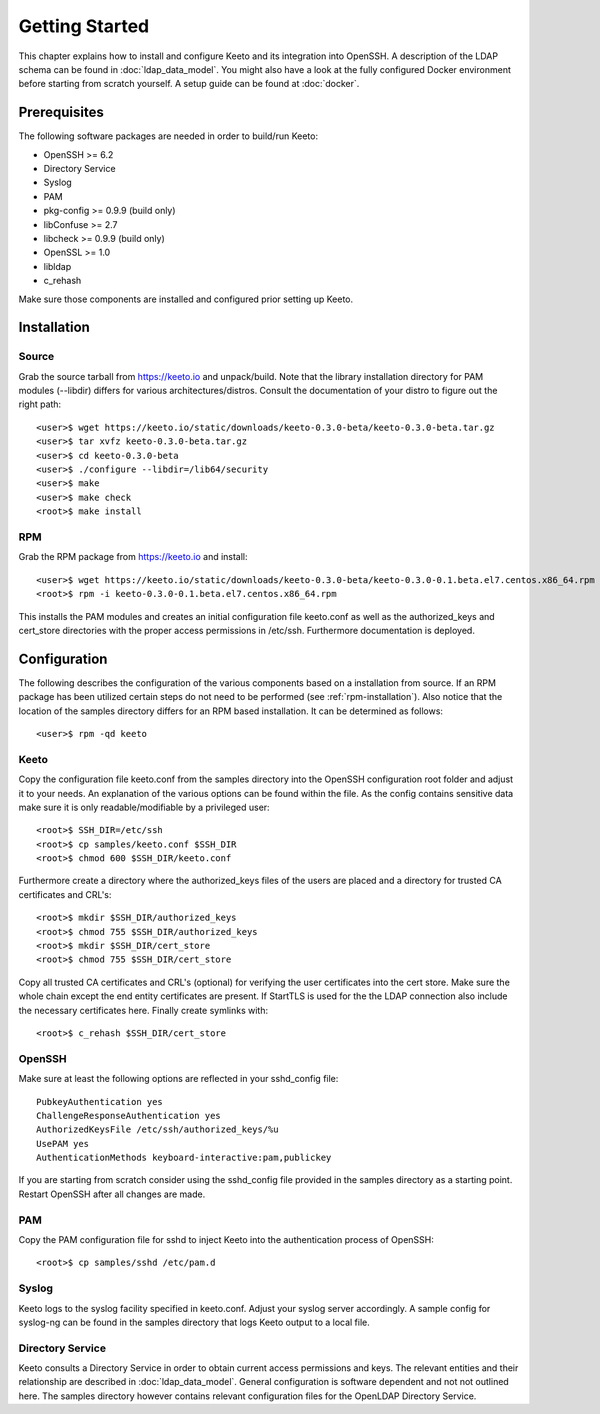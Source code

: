 Getting Started
===============

This chapter explains how to install and configure Keeto and its
integration into OpenSSH. A description of the LDAP schema can be found
in :doc:`ldap_data_model`. You might also have a look at the fully
configured Docker environment before starting from scratch yourself.
A setup guide can be found at :doc:`docker`.

Prerequisites
-------------

The following software packages are needed in order to build/run Keeto:

* OpenSSH >= 6.2
* Directory Service
* Syslog
* PAM
* pkg-config >= 0.9.9 (build only)
* libConfuse >= 2.7
* libcheck >= 0.9.9 (build only)
* OpenSSL >= 1.0
* libldap
* c_rehash

Make sure those components are installed and configured prior setting
up Keeto.

Installation
------------

Source
^^^^^^

Grab the source tarball from https://keeto.io and unpack/build. Note
that the library installation directory for PAM modules (--libdir)
differs for various architectures/distros. Consult the documentation of
your distro to figure out the right path::

    <user>$ wget https://keeto.io/static/downloads/keeto-0.3.0-beta/keeto-0.3.0-beta.tar.gz
    <user>$ tar xvfz keeto-0.3.0-beta.tar.gz
    <user>$ cd keeto-0.3.0-beta
    <user>$ ./configure --libdir=/lib64/security
    <user>$ make
    <user>$ make check
    <root>$ make install

.. _rpm-installation:

RPM
^^^

Grab the RPM package from https://keeto.io and install::

    <user>$ wget https://keeto.io/static/downloads/keeto-0.3.0-beta/keeto-0.3.0-0.1.beta.el7.centos.x86_64.rpm
    <root>$ rpm -i keeto-0.3.0-0.1.beta.el7.centos.x86_64.rpm

This installs the PAM modules and creates an initial configuration file
keeto.conf as well as the authorized_keys and cert_store directories
with the proper access permissions in /etc/ssh. Furthermore documentation
is deployed.

Configuration
-------------

The following describes the configuration of the various components
based on a installation from source. If an RPM package has been utilized
certain steps do not need to be performed (see :ref:`rpm-installation`).
Also notice that the location of the samples directory differs for an
RPM based installation. It can be determined as follows::

    <user>$ rpm -qd keeto

Keeto
^^^^^

Copy the configuration file keeto.conf from the samples directory into
the OpenSSH configuration root folder and adjust it to your needs. An
explanation of the various options can be found within the file. As the
config contains sensitive data make sure it is only readable/modifiable
by a privileged user::

    <root>$ SSH_DIR=/etc/ssh
    <root>$ cp samples/keeto.conf $SSH_DIR
    <root>$ chmod 600 $SSH_DIR/keeto.conf

Furthermore create a directory where the authorized_keys files of the
users are placed and a directory for trusted CA certificates and CRL's::

    <root>$ mkdir $SSH_DIR/authorized_keys
    <root>$ chmod 755 $SSH_DIR/authorized_keys
    <root>$ mkdir $SSH_DIR/cert_store
    <root>$ chmod 755 $SSH_DIR/cert_store

Copy all trusted CA certificates and CRL's (optional) for verifying the
user certificates into the cert store. Make sure the whole chain except
the end entity certificates are present. If StartTLS is used for the
the LDAP connection also include the necessary certificates here.
Finally create symlinks with::

    <root>$ c_rehash $SSH_DIR/cert_store

OpenSSH
^^^^^^^

Make sure at least the following options are reflected in your
sshd_config file::

    PubkeyAuthentication yes
    ChallengeResponseAuthentication yes
    AuthorizedKeysFile /etc/ssh/authorized_keys/%u
    UsePAM yes
    AuthenticationMethods keyboard-interactive:pam,publickey

If you are starting from scratch consider using the sshd_config file
provided in the samples directory as a starting point. Restart OpenSSH
after all changes are made.

PAM
^^^

Copy the PAM configuration file for sshd to inject Keeto into the
authentication process of OpenSSH::

    <root>$ cp samples/sshd /etc/pam.d

Syslog
^^^^^^

Keeto logs to the syslog facility specified in keeto.conf. Adjust your
syslog server accordingly. A sample config for syslog-ng can be found
in the samples directory that logs Keeto output to a local file.

Directory Service
^^^^^^^^^^^^^^^^^

Keeto consults a Directory Service in order to obtain current access
permissions and keys. The relevant entities and their relationship
are described in :doc:`ldap_data_model`. General configuration is software
dependent and not not outlined here. The samples directory however
contains relevant configuration files for the OpenLDAP Directory Service.

